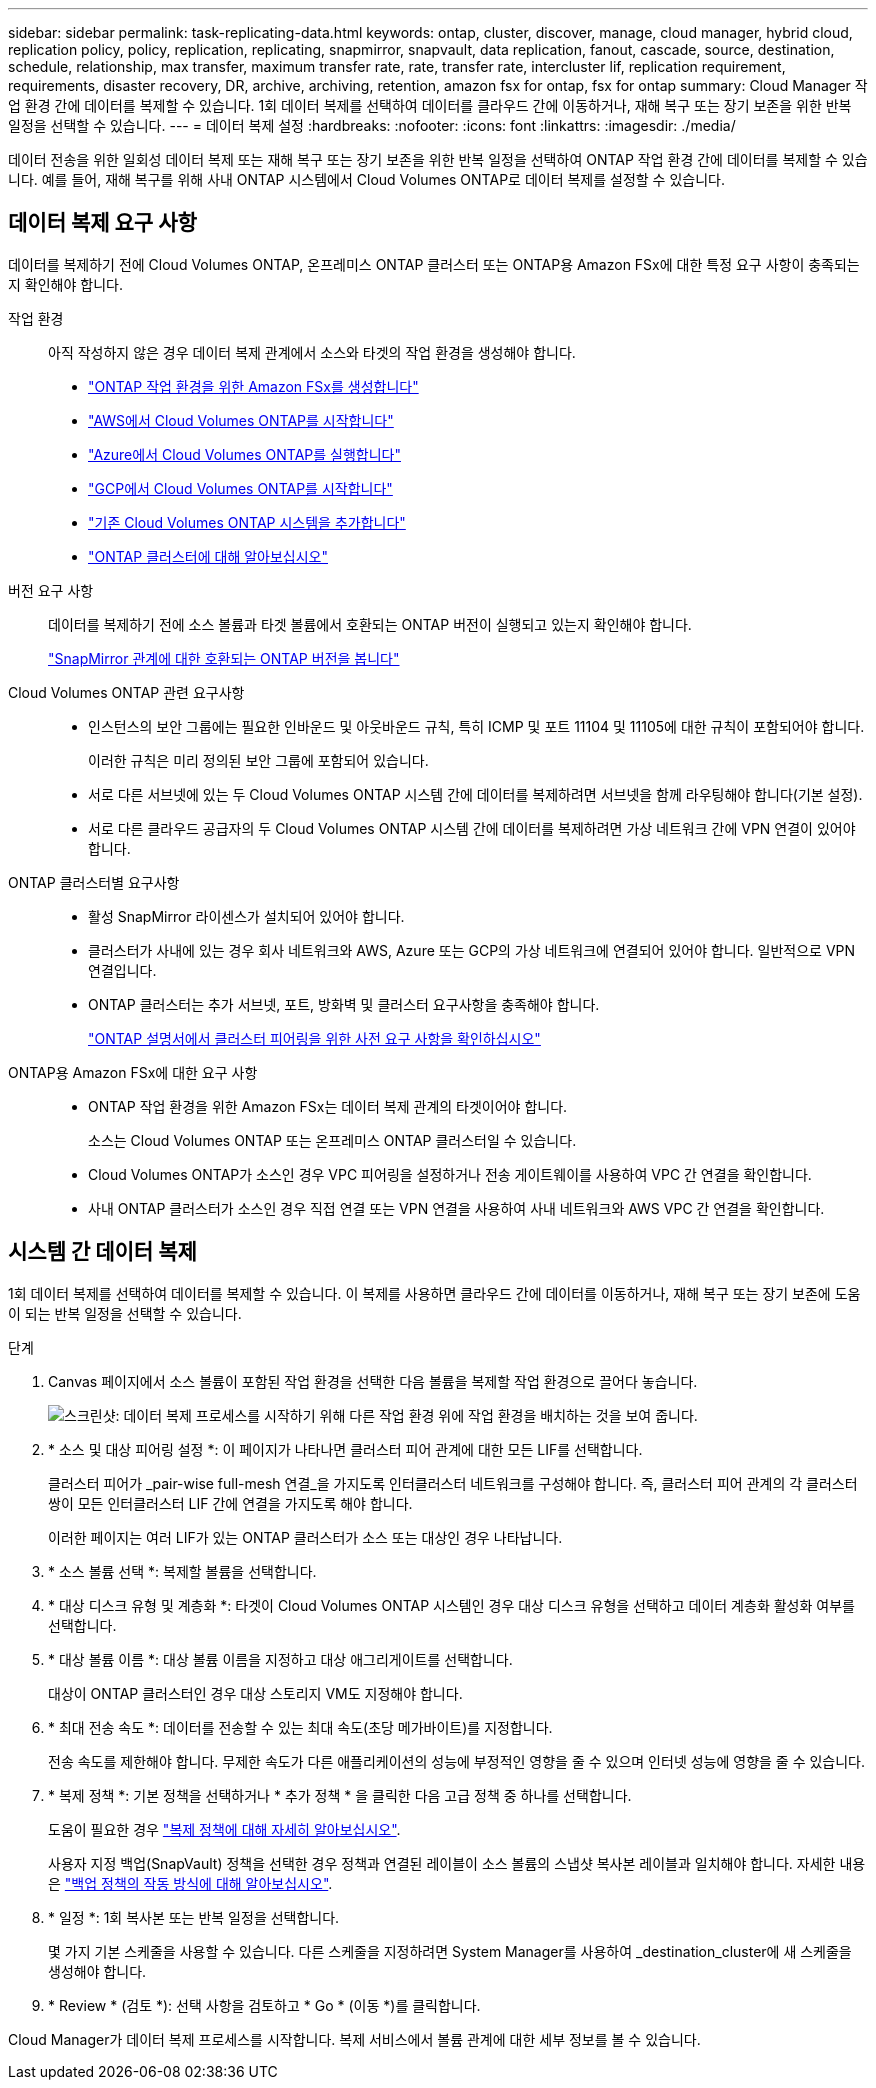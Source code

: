 ---
sidebar: sidebar 
permalink: task-replicating-data.html 
keywords: ontap, cluster, discover, manage, cloud manager, hybrid cloud, replication policy, policy, replication, replicating, snapmirror, snapvault, data replication, fanout, cascade, source, destination, schedule, relationship, max transfer, maximum transfer rate, rate, transfer rate, intercluster lif, replication requirement, requirements, disaster recovery, DR, archive, archiving, retention, amazon fsx for ontap, fsx for ontap 
summary: Cloud Manager 작업 환경 간에 데이터를 복제할 수 있습니다. 1회 데이터 복제를 선택하여 데이터를 클라우드 간에 이동하거나, 재해 복구 또는 장기 보존을 위한 반복 일정을 선택할 수 있습니다. 
---
= 데이터 복제 설정
:hardbreaks:
:nofooter: 
:icons: font
:linkattrs: 
:imagesdir: ./media/


[role="lead"]
데이터 전송을 위한 일회성 데이터 복제 또는 재해 복구 또는 장기 보존을 위한 반복 일정을 선택하여 ONTAP 작업 환경 간에 데이터를 복제할 수 있습니다. 예를 들어, 재해 복구를 위해 사내 ONTAP 시스템에서 Cloud Volumes ONTAP로 데이터 복제를 설정할 수 있습니다.



== 데이터 복제 요구 사항

데이터를 복제하기 전에 Cloud Volumes ONTAP, 온프레미스 ONTAP 클러스터 또는 ONTAP용 Amazon FSx에 대한 특정 요구 사항이 충족되는지 확인해야 합니다.

작업 환경:: 아직 작성하지 않은 경우 데이터 복제 관계에서 소스와 타겟의 작업 환경을 생성해야 합니다.
+
--
* https://docs.netapp.com/us-en/cloud-manager-fsx-ontap/start/task-getting-started-fsx.html["ONTAP 작업 환경을 위한 Amazon FSx를 생성합니다"^]
* https://docs.netapp.com/us-en/cloud-manager-cloud-volumes-ontap/task-deploying-otc-aws.html["AWS에서 Cloud Volumes ONTAP를 시작합니다"^]
* https://docs.netapp.com/us-en/cloud-manager-cloud-volumes-ontap/task-deploying-otc-azure.html["Azure에서 Cloud Volumes ONTAP를 실행합니다"^]
* https://docs.netapp.com/us-en/cloud-manager-cloud-volumes-ontap/task-deploying-gcp.html["GCP에서 Cloud Volumes ONTAP를 시작합니다"^]
* https://docs.netapp.com/us-en/cloud-manager-cloud-volumes-ontap/task-adding-systems.html["기존 Cloud Volumes ONTAP 시스템을 추가합니다"^]
* https://docs.netapp.com/us-en/cloud-manager-ontap-onprem/task-discovering-ontap.html["ONTAP 클러스터에 대해 알아보십시오"^]


--
버전 요구 사항:: 데이터를 복제하기 전에 소스 볼륨과 타겟 볼륨에서 호환되는 ONTAP 버전이 실행되고 있는지 확인해야 합니다.
+
--
https://docs.netapp.com/us-en/ontap/data-protection/compatible-ontap-versions-snapmirror-concept.html["SnapMirror 관계에 대한 호환되는 ONTAP 버전을 봅니다"^]

--
Cloud Volumes ONTAP 관련 요구사항::
+
--
* 인스턴스의 보안 그룹에는 필요한 인바운드 및 아웃바운드 규칙, 특히 ICMP 및 포트 11104 및 11105에 대한 규칙이 포함되어야 합니다.
+
이러한 규칙은 미리 정의된 보안 그룹에 포함되어 있습니다.

* 서로 다른 서브넷에 있는 두 Cloud Volumes ONTAP 시스템 간에 데이터를 복제하려면 서브넷을 함께 라우팅해야 합니다(기본 설정).
* 서로 다른 클라우드 공급자의 두 Cloud Volumes ONTAP 시스템 간에 데이터를 복제하려면 가상 네트워크 간에 VPN 연결이 있어야 합니다.


--
ONTAP 클러스터별 요구사항::
+
--
* 활성 SnapMirror 라이센스가 설치되어 있어야 합니다.
* 클러스터가 사내에 있는 경우 회사 네트워크와 AWS, Azure 또는 GCP의 가상 네트워크에 연결되어 있어야 합니다. 일반적으로 VPN 연결입니다.
* ONTAP 클러스터는 추가 서브넷, 포트, 방화벽 및 클러스터 요구사항을 충족해야 합니다.
+
https://docs.netapp.com/us-en/ontap-sm-classic/peering/reference_prerequisites_for_cluster_peering.html["ONTAP 설명서에서 클러스터 피어링을 위한 사전 요구 사항을 확인하십시오"^]



--
ONTAP용 Amazon FSx에 대한 요구 사항::
+
--
* ONTAP 작업 환경을 위한 Amazon FSx는 데이터 복제 관계의 타겟이어야 합니다.
+
소스는 Cloud Volumes ONTAP 또는 온프레미스 ONTAP 클러스터일 수 있습니다.

* Cloud Volumes ONTAP가 소스인 경우 VPC 피어링을 설정하거나 전송 게이트웨이를 사용하여 VPC 간 연결을 확인합니다.
* 사내 ONTAP 클러스터가 소스인 경우 직접 연결 또는 VPN 연결을 사용하여 사내 네트워크와 AWS VPC 간 연결을 확인합니다.


--




== 시스템 간 데이터 복제

1회 데이터 복제를 선택하여 데이터를 복제할 수 있습니다. 이 복제를 사용하면 클라우드 간에 데이터를 이동하거나, 재해 복구 또는 장기 보존에 도움이 되는 반복 일정을 선택할 수 있습니다.

.단계
. Canvas 페이지에서 소스 볼륨이 포함된 작업 환경을 선택한 다음 볼륨을 복제할 작업 환경으로 끌어다 놓습니다.
+
image:screenshot_drag_and_drop.gif["스크린샷: 데이터 복제 프로세스를 시작하기 위해 다른 작업 환경 위에 작업 환경을 배치하는 것을 보여 줍니다."]

. * 소스 및 대상 피어링 설정 *: 이 페이지가 나타나면 클러스터 피어 관계에 대한 모든 LIF를 선택합니다.
+
클러스터 피어가 _pair-wise full-mesh 연결_을 가지도록 인터클러스터 네트워크를 구성해야 합니다. 즉, 클러스터 피어 관계의 각 클러스터 쌍이 모든 인터클러스터 LIF 간에 연결을 가지도록 해야 합니다.

+
이러한 페이지는 여러 LIF가 있는 ONTAP 클러스터가 소스 또는 대상인 경우 나타납니다.

. * 소스 볼륨 선택 *: 복제할 볼륨을 선택합니다.
. * 대상 디스크 유형 및 계층화 *: 타겟이 Cloud Volumes ONTAP 시스템인 경우 대상 디스크 유형을 선택하고 데이터 계층화 활성화 여부를 선택합니다.
. * 대상 볼륨 이름 *: 대상 볼륨 이름을 지정하고 대상 애그리게이트를 선택합니다.
+
대상이 ONTAP 클러스터인 경우 대상 스토리지 VM도 지정해야 합니다.

. * 최대 전송 속도 *: 데이터를 전송할 수 있는 최대 속도(초당 메가바이트)를 지정합니다.
+
전송 속도를 제한해야 합니다. 무제한 속도가 다른 애플리케이션의 성능에 부정적인 영향을 줄 수 있으며 인터넷 성능에 영향을 줄 수 있습니다.

. * 복제 정책 *: 기본 정책을 선택하거나 * 추가 정책 * 을 클릭한 다음 고급 정책 중 하나를 선택합니다.
+
도움이 필요한 경우 link:concept-replication-policies.html["복제 정책에 대해 자세히 알아보십시오"].

+
사용자 지정 백업(SnapVault) 정책을 선택한 경우 정책과 연결된 레이블이 소스 볼륨의 스냅샷 복사본 레이블과 일치해야 합니다. 자세한 내용은 link:concept-backup-policies.html["백업 정책의 작동 방식에 대해 알아보십시오"].

. * 일정 *: 1회 복사본 또는 반복 일정을 선택합니다.
+
몇 가지 기본 스케줄을 사용할 수 있습니다. 다른 스케줄을 지정하려면 System Manager를 사용하여 _destination_cluster에 새 스케줄을 생성해야 합니다.

. * Review * (검토 *): 선택 사항을 검토하고 * Go * (이동 *)를 클릭합니다.


Cloud Manager가 데이터 복제 프로세스를 시작합니다. 복제 서비스에서 볼륨 관계에 대한 세부 정보를 볼 수 있습니다.
